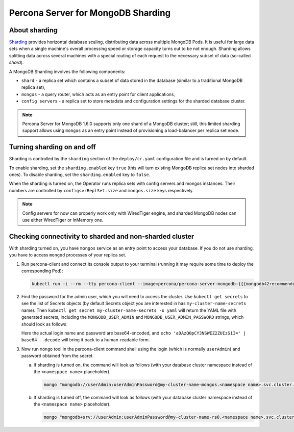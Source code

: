 .. _operator.sharding:

Percona Server for MongoDB Sharding
===================================

About sharding
--------------

`Sharding <https://docs.mongodb.com/manual/reference/glossary/#term-sharding>`_
provides horizontal database scaling, distributing data across multiple MongoDB
Pods. It is useful for large data sets when a single machine's overall
processing speed or storage capacity turns out to be not enough.
Sharding allows splitting data across several machines with a special routing
of each request to the necessary subset of data (so-called *shard*).

A MongoDB Sharding involves the following components:

* ``shard`` - a replica set which contains a subset of data stored in the
  database (similar to a traditional MongoDB replica set),
* ``mongos`` - a query router, which acts as an entry point for client applications,
* ``config servers`` - a replica set to store metadata and configuration
  settings for the sharded database cluster.

.. note:: Percona Server for MongoDB 1.6.0 supports only one shard of a MongoDB
   cluster; still, this limited sharding support allows using ``mongos`` as an
   entry point instead of provisioning a load-balancer per replica set node.

Turning sharding on and off
---------------------------

Sharding is controlled by the ``sharding`` section of the ``deploy/cr.yaml``
configuration file and is turned on by default.

To enable sharding, set the ``sharding.enabled`` key ``true`` (this will turn
existing MongoDB replica set nodes into sharded ones). To disable sharding, set
the ``sharding.enabled`` key to ``false``.

When the sharding is turned on, the Operator runs replica sets with config
servers and mongos instances. Their numbers are controlled by 
``configsvrReplSet.size`` and ``mongos.size`` keys respectively.

.. note:: Config servers for now can properly work only with WiredTiger engine,
   and sharded MongoDB nodes can use either WiredTiger or InMemory one.

Checking connectivity to sharded and non-sharded cluster
--------------------------------------------------------

With sharding turned on, you have ``mongos`` service as an entry point to access
your database. If you do not use sharding, you have to access ``mongod``
processes of your replica set.

1. Run percona-client and connect its console output to your terminal (running
   it may require some time to deploy the corresponding Pod): 
   
   .. code:: bash

      kubectl run -i --rm --tty percona-client --image=percona/percona-server-mongodb:{{{mongodb42recommended}}} --restart=Never -- bash -il

2. Find the password for the admin user, which you will need to access the
   cluster. Use ``kubectl get secrets`` to see the list of Secrets objects (by
   default Secrets object you are interested in has ``my-cluster-name-secrets``
   name). Then ``kubectl get secret my-cluster-name-secrets -o yaml`` will return
   the YAML file with generated secrets, including the ``MONGODB_USER_ADMIN``
   and ``MONGODB_USER_ADMIN_PASSWORD`` strings, which should look as follows:

   .. code:: yaml
      ...
      data:
        ...
        MONGODB_USER_ADMIN_PASSWORD: aDAzQ0pCY3NSWEZ2ZUIzS1I=
        MONGODB_USER_ADMIN_USER: dXNlckFkbWlu

   Here the actual login name and password are base64-encoded, and
   ``echo 'aDAzQ0pCY3NSWEZ2ZUIzS1I=' | base64 --decode`` will bring it back to a
   human-readable form.

3. Now run ``mongo`` tool in the percona-client command shell using the login
   (which is normally ``userAdmin``) and password obtained from the secret.

   a. If sharding is turned on, the command will look as follows (with your
      database cluster namespace instead of the ``<namespace name>``
      placeholder).
   
      .. code:: bash

         mongo "mongodb://userAdmin:userAdminPassword@my-cluster-name-mongos.<namespace name>.svc.cluster.local/admin?ssl=false"

   b. If sharding is turned off, the command will look as follows (with your
      database cluster namespace instead of the ``<namespace name>``
      placeholder).
   
      .. code:: bash

         mongo "mongodb+srv://userAdmin:userAdminPassword@my-cluster-name-rs0.<namespace name>.svc.cluster.local/admin?replicaSet=rs0&ssl=false"
